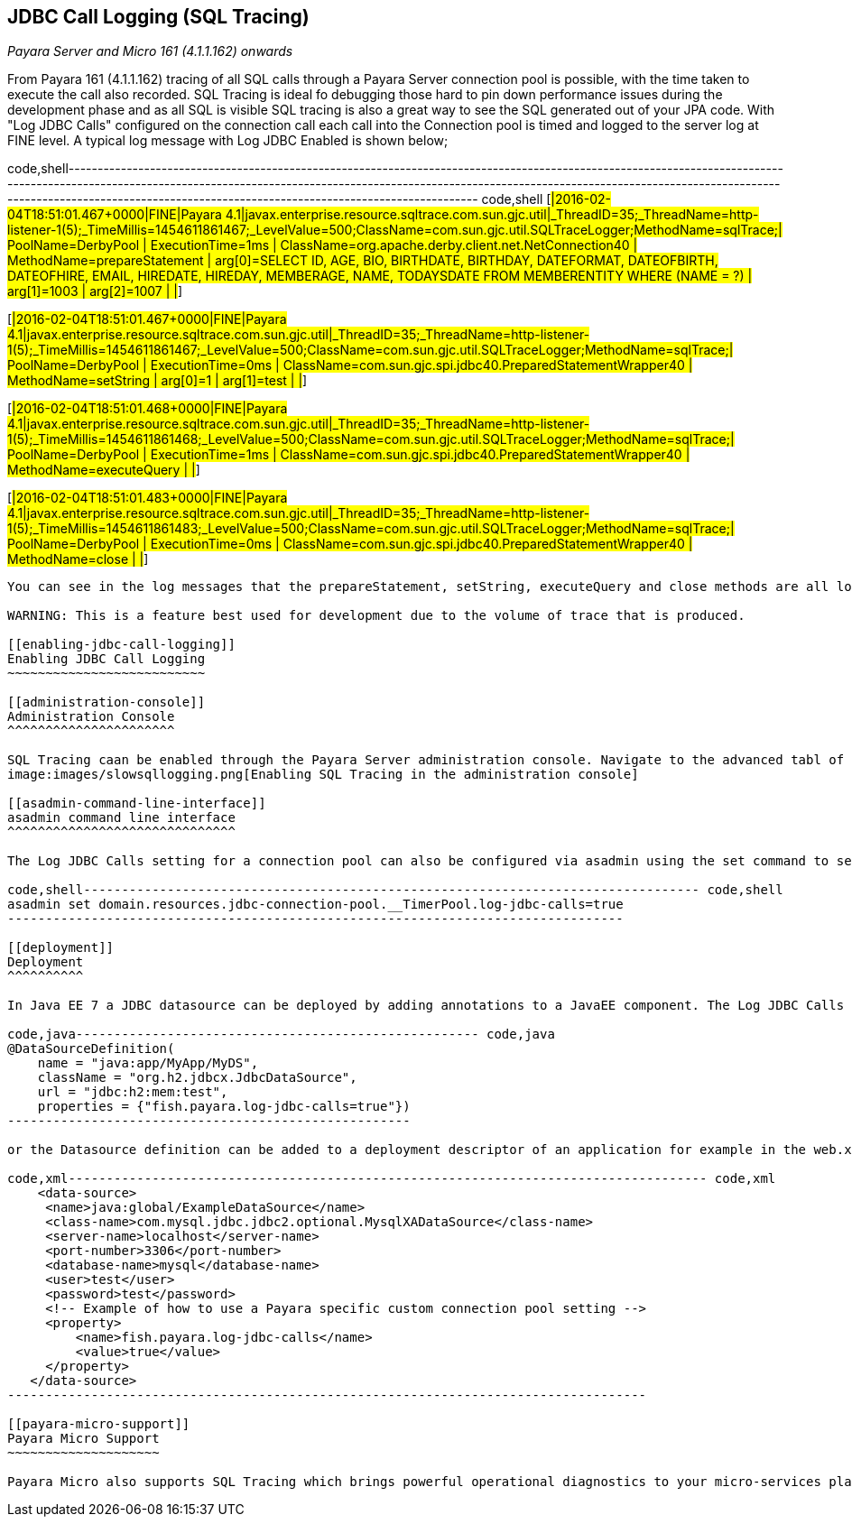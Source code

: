 [[jdbc-call-logging-sql-tracing]]
JDBC Call Logging (SQL Tracing)
-------------------------------

_Payara Server and Micro 161 (4.1.1.162) onwards_

From Payara 161 (4.1.1.162) tracing of all SQL calls through a Payara Server connection pool is possible, with the time taken to execute the call also recorded. SQL Tracing is ideal fo debugging those hard to pin down performance issues during the development phase and as all SQL is visible SQL tracing is also a great way to see the SQL generated out of your JPA code. With "Log JDBC Calls" configured on the connection call each call into the Connection pool is timed and logged to the server log at FINE level. A typical log message with Log JDBC Enabled is shown below;

code,shell------------------------------------------------------------------------------------------------------------------------------------------------------------------------------------------------------------------------------------------------------------------------------------------------------------------------------------------------- code,shell
[#|2016-02-04T18:51:01.467+0000|FINE|Payara 4.1|javax.enterprise.resource.sqltrace.com.sun.gjc.util|_ThreadID=35;_ThreadName=http-listener-1(5);_TimeMillis=1454611861467;_LevelValue=500;ClassName=com.sun.gjc.util.SQLTraceLogger;MethodName=sqlTrace;|
  PoolName=DerbyPool | ExecutionTime=1ms | ClassName=org.apache.derby.client.net.NetConnection40 | MethodName=prepareStatement | arg[0]=SELECT ID, AGE, BIO, BIRTHDATE, BIRTHDAY, DATEFORMAT, DATEOFBIRTH, DATEOFHIRE, EMAIL, HIREDATE, HIREDAY, MEMBERAGE, NAME, TODAYSDATE FROM MEMBERENTITY WHERE (NAME = ?) | arg[1]=1003 | arg[2]=1007 | |#]

[#|2016-02-04T18:51:01.467+0000|FINE|Payara 4.1|javax.enterprise.resource.sqltrace.com.sun.gjc.util|_ThreadID=35;_ThreadName=http-listener-1(5);_TimeMillis=1454611861467;_LevelValue=500;ClassName=com.sun.gjc.util.SQLTraceLogger;MethodName=sqlTrace;|
  PoolName=DerbyPool | ExecutionTime=0ms | ClassName=com.sun.gjc.spi.jdbc40.PreparedStatementWrapper40 | MethodName=setString | arg[0]=1 | arg[1]=test | |#]

[#|2016-02-04T18:51:01.468+0000|FINE|Payara 4.1|javax.enterprise.resource.sqltrace.com.sun.gjc.util|_ThreadID=35;_ThreadName=http-listener-1(5);_TimeMillis=1454611861468;_LevelValue=500;ClassName=com.sun.gjc.util.SQLTraceLogger;MethodName=sqlTrace;|
  PoolName=DerbyPool | ExecutionTime=1ms | ClassName=com.sun.gjc.spi.jdbc40.PreparedStatementWrapper40 | MethodName=executeQuery | |#]

[#|2016-02-04T18:51:01.483+0000|FINE|Payara 4.1|javax.enterprise.resource.sqltrace.com.sun.gjc.util|_ThreadID=35;_ThreadName=http-listener-1(5);_TimeMillis=1454611861483;_LevelValue=500;ClassName=com.sun.gjc.util.SQLTraceLogger;MethodName=sqlTrace;|
  PoolName=DerbyPool | ExecutionTime=0ms | ClassName=com.sun.gjc.spi.jdbc40.PreparedStatementWrapper40 | MethodName=close | |#]
-------------------------------------------------------------------------------------------------------------------------------------------------------------------------------------------------------------------------------------------------------------------------------------------------------------------------------------------------

You can see in the log messages that the prepareStatement, setString, executeQuery and close methods are all logged along with their execution times and their parameters. This gives exceptional debugging capabilites for tracking down database connection related issues.

WARNING: This is a feature best used for development due to the volume of trace that is produced.

[[enabling-jdbc-call-logging]]
Enabling JDBC Call Logging
~~~~~~~~~~~~~~~~~~~~~~~~~~

[[administration-console]]
Administration Console
^^^^^^^^^^^^^^^^^^^^^^

SQL Tracing caan be enabled through the Payara Server administration console. Navigate to the advanced tabl of your connection pool. Using the left hand tree view selecte JDBC->JDBC Connection pools->Your Connection pool. then select the Advanced Tab in the main window of the administration console. Then select the checkbox next to Log JDBC Calls to enable logging of all SQL call. +
image:images/slowsqllogging.png[Enabling SQL Tracing in the administration console]

[[asadmin-command-line-interface]]
asadmin command line interface
^^^^^^^^^^^^^^^^^^^^^^^^^^^^^^

The Log JDBC Calls setting for a connection pool can also be configured via asadmin using the set command to set the fish.payara.log-jdbc-calls property of your connection pool to true. For example the command enables JDBC call logging.

code,shell--------------------------------------------------------------------------------- code,shell
asadmin set domain.resources.jdbc-connection-pool.__TimerPool.log-jdbc-calls=true
---------------------------------------------------------------------------------

[[deployment]]
Deployment
^^^^^^^^^^

In Java EE 7 a JDBC datasource can be deployed by adding annotations to a JavaEE component. The Log JDBC Calls setting can be configured via these annotations. Using annotations is the best way to enable SQL Tracing through logging of the JDBC calls.

code,java----------------------------------------------------- code,java
@DataSourceDefinition(
    name = "java:app/MyApp/MyDS",
    className = "org.h2.jdbcx.JdbcDataSource",
    url = "jdbc:h2:mem:test",
    properties = {"fish.payara.log-jdbc-calls=true"})
-----------------------------------------------------

or the Datasource definition can be added to a deployment descriptor of an application for example in the web.xml

code,xml------------------------------------------------------------------------------------ code,xml
    <data-source>
     <name>java:global/ExampleDataSource</name>
     <class-name>com.mysql.jdbc.jdbc2.optional.MysqlXADataSource</class-name>
     <server-name>localhost</server-name>
     <port-number>3306</port-number>
     <database-name>mysql</database-name>
     <user>test</user>
     <password>test</password>
     <!-- Example of how to use a Payara specific custom connection pool setting -->
     <property>
         <name>fish.payara.log-jdbc-calls</name>
         <value>true</value>
     </property>
   </data-source>
------------------------------------------------------------------------------------

[[payara-micro-support]]
Payara Micro Support
~~~~~~~~~~~~~~~~~~~~

Payara Micro also supports SQL Tracing which brings powerful operational diagnostics to your micro-services platform. To enable SQL Tracing of JDBC calls your datasource must be deployed using the annotations described above.
